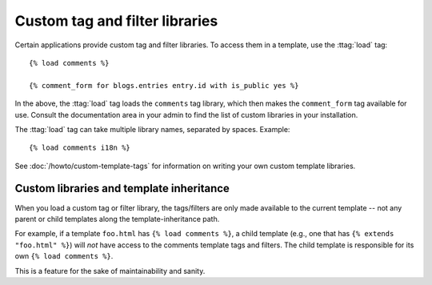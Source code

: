 .. highlightlang:: html+django

Custom tag and filter libraries
===============================

Certain applications provide custom tag and filter libraries. To access them in
a template, use the :ttag:`load` tag::

    {% load comments %}

    {% comment_form for blogs.entries entry.id with is_public yes %}

In the above, the :ttag:`load` tag loads the ``comments`` tag library, which then
makes the ``comment_form`` tag available for use. Consult the documentation
area in your admin to find the list of custom libraries in your installation.

The :ttag:`load` tag can take multiple library names, separated by spaces.
Example::

    {% load comments i18n %}

See :doc:`/howto/custom-template-tags` for information on writing your own custom
template libraries.

Custom libraries and template inheritance
-----------------------------------------

When you load a custom tag or filter library, the tags/filters are only made
available to the current template -- not any parent or child templates along
the template-inheritance path.

For example, if a template ``foo.html`` has ``{% load comments %}``, a child
template (e.g., one that has ``{% extends "foo.html" %}``) will *not* have
access to the comments template tags and filters. The child template is
responsible for its own ``{% load comments %}``.

This is a feature for the sake of maintainability and sanity.
